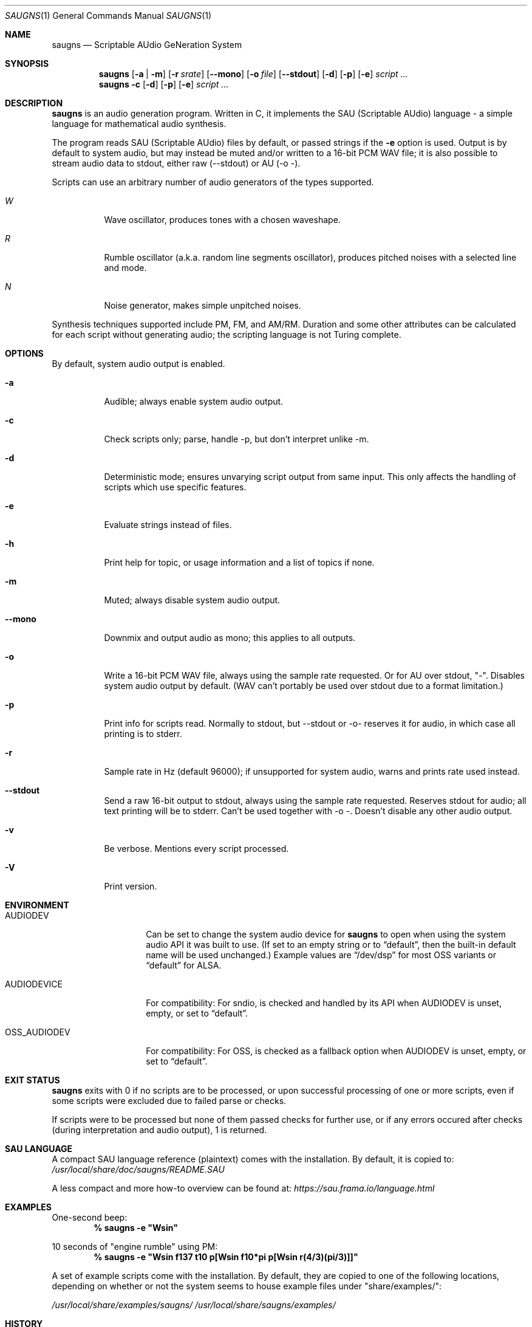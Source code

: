 .\" Copyright (c) 2019-2024 Joel K. Pettersson
.\"
.\" This file is licensed under Creative Commons Attribution-ShareAlike 4.0
.\" <https://creativecommons.org/licenses/by-sa/4.0/>.
.Dd June 3, 2024
.Dt SAUGNS 1
.Os
.Sh NAME
.Nm saugns
.Nd Scriptable AUdio GeNeration System
.Sh SYNOPSIS
.Nm saugns
.Op Fl a | m
.Op Fl r Ar srate
.Op Fl \-mono
.Op Fl o Ar file
.Op Fl \-stdout
.Op Fl d
.Op Fl p
.Op Fl e
.Ar script ...
.Nm saugns
.Fl c
.Op Fl d
.Op Fl p
.Op Fl e
.Ar script ...
.Sh DESCRIPTION
.Nm
is an audio generation program.
Written in C, it implements the SAU (Scriptable AUdio) language \-
a simple language for mathematical audio synthesis.
.Pp
The program reads SAU (Scriptable AUdio) files by default,
or passed strings if the
.Fl e
option is used.
Output is by default to system audio, but may instead be muted and/or
written to a 16-bit PCM WAV file; it is also possible to stream audio
data to stdout, either raw (--stdout) or AU (-o -).
.Pp
Scripts can use an arbitrary number of audio generators of the types supported.
.Bl -tag -width Ds
.It Vt W
Wave oscillator, produces tones with a chosen waveshape.
.It Vt R
Rumble oscillator (a.k.a. random line segments oscillator),
produces pitched noises with a selected line and mode.
.It Vt N
Noise generator, makes simple unpitched noises.
.El
.Pp
Synthesis techniques supported include PM, FM, and AM/RM.
Duration and some other attributes can be calculated for each script
without generating audio; the scripting language is not Turing complete.
.Sh OPTIONS
By default, system audio output is enabled.
.Bl -tag -width Ds
.It Fl a
Audible; always enable system audio output.
.It Fl c
Check scripts only; parse, handle \-p, but don't interpret unlike \-m.
.It Fl d
Deterministic mode; ensures unvarying script output from same input.
This only affects the handling of scripts which use specific features.
.It Fl e
Evaluate strings instead of files.
.It Fl h
Print help for topic, or usage information and a list of topics if none.
.It Fl m
Muted; always disable system audio output.
.It Fl \-mono
Downmix and output audio as mono; this applies to all outputs.
.It Fl o
Write a 16-bit PCM WAV file, always using the sample rate requested.
Or for AU over stdout, "-". Disables system audio output by default.
(WAV can't portably be used over stdout due to a format limitation.)
.It Fl p
Print info for scripts read.
Normally to stdout, but \-\-stdout or \-o\- reserves it for audio,
in which case all printing is to stderr.
.It Fl r
Sample rate in Hz (default 96000);
if unsupported for system audio, warns and prints rate used instead.
.It Fl \-stdout
Send a raw 16-bit output to stdout, always using the sample rate requested.
Reserves stdout for audio; all text printing will be to stderr.
Can't be used together with \-o \-. Doesn't disable any other audio output.
.It Fl v
Be verbose.
Mentions every script processed.
.It Fl V
Print version.
.El
.Sh ENVIRONMENT
.Bl -tag -width OSS_AUDIODEV
.It Ev AUDIODEV
Can be set to change the system audio device for
.Nm
to open when using the system audio API it was built to use. (If set to an
empty string or to
.Dq default ,
then the built-in default name will be used
unchanged.) Example values are
.Dq /dev/dsp
for most OSS variants or
.Dq default
for ALSA.
.It Ev AUDIODEVICE
For compatibility: For sndio, is checked and handled by its API when
.Ev AUDIODEV is unset, empty, or set to
.Dq default .
.It Ev OSS_AUDIODEV
For compatibility: For OSS, is checked as a fallback option when
.Ev AUDIODEV
is unset, empty, or set to
.Dq default .
.El
.Sh EXIT STATUS
.Nm
exits with 0 if no scripts are to be processed,
or upon successful processing of one or more scripts,
even if some scripts were excluded due to failed parse or checks.
.Pp
If scripts were to be processed but none of them passed checks for further use,
or if any errors occured after checks (during interpretation and audio output),
1 is returned.
.Sh SAU LANGUAGE
A compact SAU language reference (plaintext) comes with the installation.
By default, it is copied to:
.Pa /usr/local/share/doc/saugns/README.SAU
.Pp
A less compact and more how-to overview can be found at:
.Pa https://sau.frama.io/language.html
.Sh EXAMPLES
One-second beep:
.Dl % "saugns -e ""Wsin"""
.Pp
10 seconds of "engine rumble" using PM:
.Dl % "saugns -e ""Wsin f137 t10 p[Wsin f10*pi p[Wsin r(4/3)(pi/3)]]"""
.Pp
A set of example scripts come with the installation.
By default, they are copied to one of the following locations, depending on whether or not the system seems to house example files under "share/examples/":
.Pp
.Pa /usr/local/share/examples/saugns/
.Pa /usr/local/share/saugns/examples/
.Sh HISTORY
The program was first written in 2011, released in 2012.
Reworked after 2017, renamed from sgensys to saugns in 2019.
More detailed history can be found at:
.Pa https://sau.frama.io/history.html
.Sh AUTHORS
.An Joel K. Pettersson <joelkp@tuta.io>
